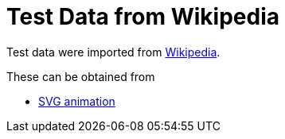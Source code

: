 // SPDX-FileCopyrightText: 2024 Shun Sakai
//
// SPDX-License-Identifier: CC-BY-4.0

= Test Data from Wikipedia
:enwp-url: https://en.wikipedia.org

Test data were imported from {enwp-url}[Wikipedia].

.These can be obtained from
* {enwp-url}/w/index.php?title=SVG_animation&oldid=1193213152[SVG animation]
